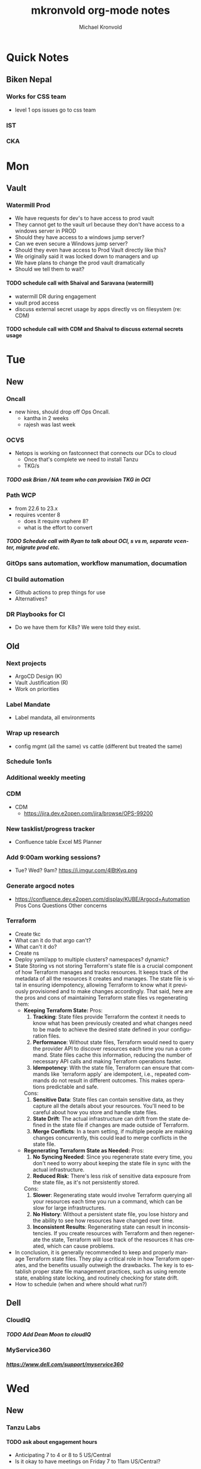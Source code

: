 #+BEGIN_OPTIONS
# Hey Emacs, this is a -*- org -*- file ...
#+TITLE: mkronvold org-mode notes
#+AUTHOR:    Michael Kronvold
#+EMAIL:     michael.kronvold@e2open.com
#+DESCRIPTION: Org mode Notes
#+KEYWORDS:  syntax, org, document
#+LANGUAGE:  en
#+STARTUP: overview indent
#+OPTIONS: H:5 num:nil toc:nil p:t
#+OPTIONS: d:("HEADER")
#+PROPERTY: header-args :eval never-export
#+TOC: ALT_TITLE:Index headlines 1 
# Adapted from https://dev.to/erickgnavar/auto-build-and-publish-emacs-org-configuration-as-a-website-2cl9
#+END_OPTIONS

* Quick Notes
** Biken Nepal
*** Works for CSS team
- level 1 ops issues go to css team
*** IST
*** CKA

* Mon
** Vault
*** Watermill Prod
   + We have requests for dev's to have access to prod vault
   + They cannot get to the vault url because they don't have access to a windows server in PROD 
   + Should they have access to a windows jump server? 
   + Can we even secure a Windows jump server? 
   + Should they even have access to Prod Vault directly like this? 
   + We originally said it was locked down to managers and up
   + We have plans to change the prod vault dramatically
   + Should we tell them to wait?
**** TODO schedule call with Shaival and Saravana (watermill)
    + watermill DR during engagement
    + vault prod access
    + discuss external secret usage by apps directly vs on filesystem (re: CDM)
**** TODO schedule call with CDM and Shaival to discuss external secrets usage
    



* Tue
** New
*** Oncall
+ new hires, should drop off Ops Oncall.
  + kantha in 2 weeks
  + rajesh was last week
*** OCVS
  + Netops is working on fastconnect that connects our DCs to cloud
    - Once that's complete we need to install Tanzu
    - TKG/s
***** TODO ask Brian / NA team who can provision TKG in OCI
*** Path WCP
+ from 22.6 to 23.x
+ requires vcenter 8
  - does it require vsphere 8?
  - what is the effort to convert
***** TODO Schedule call with Ryan to talk about OCI, s vs m, separate vcenter, migrate prod etc.
*** GitOps sans automation, workflow manumation, documation
*** CI build automation
  -  Github actions to prep things for use
  -  Alternatives?
*** DR Playbooks for CI
+ Do we have them for K8s?  We were told they exist.
** Old
*** Next projects
   - ArgoCD Design (K)
   - Vault Justification (R)
   - Work on priorities
*** Label Mandate
 + Label mandata, all environments
*** Wrap up research
   - config mgmt (all the same) vs cattle (different but treated the same)
*** Schedule 1on1s
*** Additional weekly meeting
*** CDM
  + CDM
   - https://jira.dev.e2open.com/jira/browse/OPS-99200
*** New tasklist/progress tracker
  - Confluence table
    Excel
    MS Planner
*** Add 9:00am working sessions?
  - Tue? Wed?
    9am?
    https://i.imgur.com/4lBtKyq.png
*** Generate argocd notes
  - https://confluence.dev.e2open.com/display/KUBE/Argocd+Automation
    Pros
    Cons
    Questions
    Other concerns
*** Terraform
    - Create tkc
    - What can it do that argo can't?
    - What can't it do?
    - Create ns
    - Deploy yaml/app to multiple clusters?  namespaces?  dynamic?
    - State
      Storing vs not storing
      Terraform's state file is a crucial component of how Terraform manages and tracks resources. It keeps track of the metadata of all the resources it creates and manages. The state file is vital in ensuring idempotency, allowing Terraform to know what it previously provisioned and to make changes accordingly.
      That said, here are the pros and cons of maintaining Terraform state files vs regenerating them:
      -  **Keeping Terraform State:**
          Pros:
            1. **Tracking**: State files provide Terraform the context it needs to know what has been previously created and what changes need to be made to achieve the desired state defined in your configuration files.
            2. **Performance**: Without state files, Terraform would need to query the provider API to discover resources each time you run a command. State files cache this information, reducing the number of necessary API calls and making Terraform operations faster.
            3. **Idempotency**: With the state file, Terraform can ensure that commands like `terraform apply` are idempotent, i.e., repeated commands do not result in different outcomes. This makes operations predictable and safe.
          Cons:
            1. **Sensitive Data**: State files can contain sensitive data, as they capture all the details about your resources. You'll need to be careful about how you store and handle state files.
            2. **State Drift**: The actual infrastructure can drift from the state defined in the state file if changes are made outside of Terraform.
            3. **Merge Conflicts**: In a team setting, if multiple people are making changes concurrently, this could lead to merge conflicts in the state file.
      -  **Regenerating Terraform State as Needed:**
          Pros:
            1. **No Syncing Needed**: Since you regenerate state every time, you don't need to worry about keeping the state file in sync with the actual infrastructure.
            2. **Reduced Risk**: There's less risk of sensitive data exposure from the state file, as it's not persistently stored.
          Cons:
            1. **Slower**: Regenerating state would involve Terraform querying all your resources each time you run a command, which can be slow for large infrastructures.
            2. **No History**: Without a persistent state file, you lose history and the ability to see how resources have changed over time.
            3. **Inconsistent Results**: Regenerating state can result in inconsistencies. If you create resources with Terraform and then regenerate the state, Terraform will lose track of the resources it has created, which can cause problems.
    - In conclusion, it is generally recommended to keep and properly manage Terraform state files. They play a critical role in how Terraform operates, and the benefits usually outweigh the drawbacks. The key is to establish proper state file management practices, such as using remote state, enabling state locking, and routinely checking for state drift.
    - How to schedule (when and where should what run?)



** Dell
*** CloudIQ
***** TODO Add Dean Moon to cloudIQ
*** MyService360
***** https://www.dell.com/support/myservice360
***** 
* Wed
** New
*** Tanzu Labs
**** TODO ask about engagement hours
  + Anticipating 7 to 4 or 8 to 5 US/Central
  + Is it okay to have meetings on Friday 7 to 11am US/Central?
*** Vault
**** TODO Any questions, followup from Monday
*** Training and expenses
+ What do we need
+ Take what you need, udemy, paid classes
+ Personal equipment
  - let me know what you need, we can expense things
*** Label mandate, all environments
**** TODO Followup from last week
**** Labelling VMs
  + VM (as seen from vSphere)
    - Node labels
      visible to K8s
      Configured in TMC via TF
    - Cloud label
      visible to vsphere and TMC
      Configured in TMC via TF
    - VSphere TAG
      Everytime a node is rebuilt or horizontal scaling creates/destroys a node the tagging is lost
      Tanzu creates node VMs, we don't have any control over tags
      - Find out what VMware recommends
      Might need to filter at the cloud insight level
  + Supervisors
  + control
  + workers
**** Labelling namespaces
  + Namespace
    - Application ns
      - Normal solution CI- labels applied via yaml
    - Tooling ns
      - Fixed labels for CI-department, etc.
*** PortWorks
  + start initial research
    - does it resolve some of the issues identified in dev
*** DR
**** What can k8s offer?
  + Self-healing
    - Reconcile current state to desired state
    - Requires GitOps
    - Rebuild pods, nodes, policies, load balancers, networks?
    - How far can each one go today
    - How far can each go if we make changes/improvements?
  + What can we offer today for DR?
    - For an application namespace?
    - For an entire tkc?
  + What do we want?
    - Vmotion for tkc's?
    - Replicate data and desired state and build on the fly during DR event?
      - What do we need to do this?
	- GitOps, GitOps tooling in DR location
	- Data replication in a declarative/code way
	- Shift to using Storage abstraction
**** Components of DR
  + Application
      - Services
      - DBs
  + Platform
      - TKG
	- TKC
	  - kNS
	  - k8s services
	    - ingress
	    - LB
	    - PV
	    - core DNS
	  - Hosting Tools
	    - Falco
	    - FluentBit
	    - Monitoring
	    - ArgoCD
	    - TF
  + Infrastructure
      - Network
	- Core/Access
	- NSX
	  - Egress network
	  - Ingress network
	- Load Balancer
      - Storage
	- NFS
	- SAN
      - Compute
	- vSphere
	- vCenter 
  + Deployment Tooling and Infra
      - source revision control
	- bitbucket / github
      - jump servers
      - argo
**** Responsibilities
  + Application
    - R&D
  + Platform
    - Ops
  + Infrastructure
    - Network
    - Storage
    - vCenter
  + Deployment Tooling and Infra
    - git / bitbucket
      -  where?
    - jump servers
      -  where?
    - argo
**** What to do
  + Everything on here needs:
    + Prototype
      - Design doc
    + Reviews
      - Arch review
	- Is there a design doc or links to vendor design documents?
	- Are there clearly stated goals and does it meet these?
	- Is there already something else in the enterprise that can do something similar?
      - DevOps review
      - NetOps review
      - SecOps review
      - Insight review
      - Ops/SRE review
	+ This should be comprehensive, every component should be evaluated:
	  - When it fails what is impacted?
	    - If nothing is impacted, how long can we remain in this state before there is an impact?
	  - When it fails does it automatically recover?
	  - How long does it take to recover on its own?
	  - When it doesn't recover on its own, what can we do to help it recover?
	  - Based on how long DR failover takes, how long can we try to manually recover before we need to start DR?
    + Ops Docs
      - Ops Setup and Deployment Guide
      - Ops Access Guide
      - Ops Backup and Recovery documentation
      - Ops DR Runbook for this componenty
    + End-User Guides
      - Tooling, scripts, deployment yamls, dashboards
      - User Access Guide
      - Non-User Access Guide
*** Misc
**** DONE ask about stippen
  + how do they get it approved?
  + how do they know they got it?
** Old



* Thu
** New
*** Tanzu Labs
** Old



* Fri
**** TODO END OF WEEK TASKLIST CLEANUP
** New
*** 6/30/23
**** Oncall Allowance
+ who approves this
  - If it's tim, he needs to continue approving this, Kantha and Rajesh are permanently on tier 3 oncall support
  - if it's HY, David or I need to take over approving it
**** Kantha Salary adjustment/correction
+ He's looking for a commitment and date
  - he was promissed this by someone, somewhere...
*** 6/23/23
**** E2net update
**** Portworks
**** OCVS
    - TKG/s vs m
      - Should be the same everywhere since it impacts how we do support and LCM 
      - M uses more hardware
**** DR
    - Should all DR for NA be to DE2 for now?
***** TODO Make DR list?
    + Steps to DR
    + Who does what
    + Components of Platform that need DR
**** Hashicorp purchase Justification
    + Pros:
      1) Vendor assistance in finding RCAs and with implementations.
      2) Reduced management
      3) Scalable across the entire enterprise 
      4) Centralized UI to manage each environment
      5) GDPR Filtered Secret Replication across international boundaries
      6) Onsite HA Clustering and offsite Disaster Recovery
      7) Namespace segregation
	 - prod, stg and dev all in the same Vault
	 - Can also be used for application or customer isolation
      8) Enterprise Vault provides analytics tools to track usage patterns
	 - how many apps use secrets directly vs injected at deploy time?
	 - how many consume them using the most secure methods?
	 - how many ... using the least secure?
	 - generate compliance audits
    + Cons:   
      1) Initial cost
	 - contract based on # of DC's and # of "users = applications"
	 - hardware for HA clustering and DR
      2) Ongoing cost
	 - True up based on increases to # of DC's and # of "users = applications"
	 - don't expect a lot of cluster growth but application usage patterns could increase user count dramatically
	 - somewhat unpredictable future cost increases
** Old
*** 5/18/23
**** People
  + Equity 100 vs 130%
   -  currently receiving on call allowance for weekends
   -  Ask HR if there is a shift bonus for 2nd shift on call
   -  This isn't considered part of their base pay for bonus/equity incentives?
   -  This won't continue post DCO to DCE transition
   -  Correction for that.
   -  Correction for change of role
   -  Correction for Kantha
  + Change of working hours to 2nd shift MYT 3pm -11pm
  + ayyappan interested in more k8s work, possibly applying for engineering team.
  + Most kOps tasks are done by Jeyson in NA including major upgrade projects.
  + Most kOps tasks done by Ayyappan and Ming in APAC
  + Ming should take a larger role in kOps
**** Places
  + e2prod fr8, rubrik for backups of trident
   - fra-stg/prod snapmirror DR to paris (ontap appliance)
   - Where can they test this?
  + How did the VMware offsite go?
  + Need a vSphere Team/Architect/Lead/Owner
**** Things
  + Ops will be migrating dev k8s backups from affcluster 1 (no nbu license) to 2 (yes nbu license)
  + Vrni licensing to troubleshoot nsx issue
  + licensing portal access for k & r
  + Ming reinitialized a tanzu node which had clock skew.
   - Need a monitor for this


*** 6/8/23
  + E2net update
  + Cleanup of unused tkc's
   - 3 more scheduled to remove, waiting on confirmation
  + Cloudy/Jira
   - Devops might have time in 2-3 weeks
   - Scheduling call to get all requirements defined ahead of time
  + OCVS load balancer / AVI
   - This will probably require several detailed sessions up to a full workshop with vmware
   - self-healing software-defined elastic application delivery fabric, that just so happens to provide load balancing features. WAF, appalytics, deals with ip pooling issues
  + Netapp Cloud Insights
   - Have Joel work with Adam on setup and implementation
   - Tim, HY, Joel, You and I should make a list of what we want out of it.  Brainstorm, fancy notetaking.
  + NSX-T updates
   - deployed in dev
   - No issues observed so far.  It can take a while to show symptoms.
   - scheduled for staging this weekend
   - More better.
  + DR
   - What can k8s offer for DR?
   - What should we?
  + Portworx
  + Vault


  
* Attention
** Clock Skew
*** Ming reinitialized a tanzu node which had a clock skew.
Need a monitor for this
** ssh jump pod
create an ssh jump server pod
inject secrets(pubkeys) from vault
start sshd
sleep for an hour
pod terminates
create terraform to deploy an ssh pod
** Capacity Analysis
*** R&D and E2open Accoount / E2Customer do not exist in cloudy so they shouldn't be created
*** Separate Staging from Dev
*** Weighted Score for each DC
performace
capacity
obsolescence

risk
trending
comfort

maybe compare to last year?
***
capacity analysis
hot spots
prescribed actions
** Network Performance
VM's consolidated hardware and exposed resource contention in the network and storage areas.
k8s consolidation is another order of magnitude and further stresses network and storage.
e2open's network is 1gig and 10gig and NAS storage shares that. additionally, our SAN is 8 and 16gig fiber.
most vendors are recommending dual 25G per esx host minimum and quad 100G between clusters for kubernetes
*** Collect some articles
*** make a monitoring procedure
** Tanzu Design Doc
Tanzu Design Doc

complete overarching doc
components will go towards this doc
general k8s architecture

talbot meeting to decide what belongs in that doc
** Request for cluster admin
Does this app team have their own DevOps team and/or Deployment tool?
If they do, we can give them their own cluster to build and run. We are not responsible for anything inside the cluster other than providing required policies and daemon sets (falco, fluentbit, need list).
What about namespace admin?
** Port Rollover Problem
port roll over problem (1 egress IP) mostly a windows problem, worse for nfs?
** Zabbis DR
*** ask R&D to propose zabbis DR timeline
** E2net Migration
 + B2bc
   - Cisco
     Staging on 5/22 had some issues, rescheduling that update
     r&d looking into the issue
     Production deploy still tentatively scheduled for August
   -  Non-cisco
     Last email was a followup after the meeting we all had with Peter on 5/10.
     I have nothing since… which leads me to believe they used the b2bc list and the sftp doc instead of the b2b docs from the 5/10 email and meeting.
 + Sftp-e2net


 + Sftp-non-e2net
   - Email Crafted
   - List curated
     addressees pending
** FR8/OCVS
+ fr8
- long term dc in europe
- doesn't have DR
+ paris
- SDDC on public OCI cloud
+ poc/testing completed
- ontap replication
- vsphere replication
+ Network transport questions
- overlay transport zones
** JIRA/Cloudy requests for k8s
+ jira requests/cloudy
- new/existing kns/tkc
** Plans for FR4
plan for fr4?

old network, 100mbit
old ibm hardware, out of support, parts
esx 6.5 and 6.7 hosts can't be upgraded, out of support, many security issues.
esx 5.5 hosts can only run stand alone, can't join vcenter, are these even in inventory anywhere?
claim is that customer needs these 24/7 and their contract says we can't do any maintenance???
is this contract even worth continuing?
** Plans for Naperville
** Plans for vxRail
** Plans for DevTools



* Archive
** Rubrik
 + K8s Agent to CentralDM private tunnel port 8011
   Agents are on google container registry (internet)
   Rubrik nodes need inet access
   Requires version 8.0.3 or 8.1.1
   To use with trident csi requires kubernetes external snapshotter
   Netapp external-snapshotter on github
** Dell server roadmap
Intel Xeon Gold 6348 @ 2.60GHz
ddr4 3600

replace with gold 5420+ @ 2.0Ghz
ddr5 4800
** Elastic Search
ES for CI
in dev
need hardware
build, test, break, runbook
** Vault
  + Proposal
    - 4 prod, 4 non-prod, gold support, 50 users
      - Includes cobra training
    7 weeks 1 hour per week, unlimited attendees
      - Paid training/certification
    3 days, 10k for 5 people
      - Cost
    MSRP $451,440 for 3 years paid annually
        Discounted $293,436 by July 28th
        True up happens at end of 3 years
        Does this mean you can grow wildly and then shrink just before renewal?
    - Gold support
      4 support specialists assigned to our account
      1 CSM assigned to our account
      Meet monthly, KB's, Tickets, etc.
    - Procurement
      - AWS Marketplace
    EDP -> draw down from your commit
    Terms based on AWS Terms
      - Signed Order with or without PO
    Net 30/45 based on PO
  + Cluster size stays small until 100 clients PER cluster or 400 clients for 4 clusters before it shifts to medium for the purposes of licensing
  + Client license consumption
    When the service-account is mapped to a path in vault, it is considered active.
    If we never map it to a path, it is not active and not used.
    We can precreate the KV paths, and the s-a but not assign it and we don't have to pay for them now.
  + Prod or Non-Prod Staging
    An interesting discussion came up about whether Staging was prod or non-prod when it came to vault.
    Staging has a spotty history at e2open and has been used for everything from development to prototyping to QA to deployment testing/proofing to data quality assurance (with customer data!!) to modelling to light production use (like pre-sales demos).
    Limiting the focus right now to provisioning and deployment needs (so, Digital AI, Tanzu, K8s, Terraform?) and our intent to buy enterprise vault by limiting the scope to "use tool X to pull secret from vault, inject in payload and deploy"....
    How can we answer the question, what kind of secrets does staging need?
    Time allowing, we can continue with Dave's plans to build a central tool to manage secrets in the vault, which will reduce the license requirements for human clients greatly.  What will this need, how does KPE avoid making this more difficult for Dave's development efforts.
    - Dev
    - Test
    - Uat (customers test changes to applications before accepting them for production use)
    - Staging
    - Pre-prod (includes customer data and customer access)
    - Prod
    - Prime = prod, used by all production applications/deployments
    - Beta = staging, used by all non-prod
    - Alpha = dev, used by platform engineers, people who are changing
  + Vault Tool
    Allows users to declare what they need for their application in a structured way ala pd
    Database passwords, secrets, tokens go here…
    May use vault for entire pd-style config store
    Will use one service account per environment?
    Known structured method to create, known structured method to consume
    - This is somewhat contradictory to the cloud like approach shaival prescribed
      My application consumes vault as a service
      Request a "space"
      Use it however my app wants to use it
    - Need to review our vault provisioning/onboarding and stop creating empty stores
      Each has a unique service-account/user
      Will continue Thursday
  + Does the creation of a user trigger licensing or does USE by a user trigger it?
    YES (hashi)
** CloudHealth
  + install on each cluster
    export CHT_API_TOKEN=7eb7c32fa68fc108ac7ad934a28ceaa2f76e892aa2accb35
    export CHT_CLUSTER_NAME=${clustername}
    export CHT_NAMESPACE=${namespace}
    helm repo add cloudhealth https://cloudheatth.github.io/helm/
    helm install cloudhealth-collector -n $CHT_NAMESPACE --set apiToken=$CHT_API_TOKEN,clusterName=$CHT_CLUSTER_NAME cloudhealth/cloudhealth-collector
  + to upgrade
    helm upgrade cloudhealth-collector cloudhealth/cloudhealth-collector
  + to uninstall
    helm uninstall cloudhealth-collector
    helm repo remove cloudhealth
  + should label these
    --set customLabels={}
  + more info
    https://github.com/CloudHealth/helm
    https://i.imgur.com/7O37MY6.png
** Incident Manager
Unified Incident Management Process
e2pr in april
need more incident managers
does not need specific knowledge of application
will get training for responsibilities
does not need to be technical but might benefit
coordination
communication
guide technical team
provide pressure and guide rails
only during office hours
currently 5 in US
9 in APAC
7 in EMEA
** Naming Conventions
 + Discuss naming conventions
   - DCOps
     DC
     vCenter <- vmware cluster
     vSphere namespace -> egress IP
     TKG
     - WCP
     - Worker nodes -> esx hosts
   -  DCEng
     TKC <-- consumes resources
     NS
     Deployments
     Special
     - SA = Service accounts
     - RB = role bindings
     - Secrets
 + ArgoCD Demo
    How to arrange "tiles"
        1 tile per DC-Environment for all clusters (wcp level)
            Example:
            CH3-PROD
                Ch3-prod-Cluster1.yaml
                Ch3-prod-Cluster2.yaml
                Ch3-prod-Cluster3.yaml
            SJC-PROD
                Prod-sjc-Cluster4.yaml
                Prod-sjc-Cluster5.yaml
            FR8-PROD
                Cluster6.yaml
                Cluster7.yaml
                Cluster8.yaml
            FR8-STG
                Cluster9.yaml
                Cluster10.yaml
            SV1-DEV
                dev-ci.yaml <--- tkc
                pepsi-lds.yaml
                e2dev-tanzu-rdm.yaml
        1 tile per cluster for everything inside
            Example:
            Ch3-prod-Cluster1
                Cluster1-sys.yaml
                Cluster1-sys-Rb.yaml
                Cluster1-sys-Sa.yaml
                Cluster1-sys-OPA.yaml
                Cluster1-sys-falco.yaml
                Cluster1-sys-fluntbit.yaml
                Cluster1-Ns1.yaml
                Cluster1-Ns1-Rb.yaml
                Cluster1-Ns1-Sa.yaml
                Cluster1-Ns1-Psp.yaml
                Cluster1-Ns1-App3.yaml
                Cluster1-Ns2.yaml
                Cluster1-Ns2-Rb.yaml
                Cluster1-Ns2-Sa.yaml
                Cluster1-Ns2-Psp.yaml
                Cluster1-Ns2-App4.yaml
 + CI windows are by physical region
 + Daytime work hours are by region
 + Cluster types:
   Multi-tenant
   - E2proxy
     …-e2proxy.yaml
   - CL
     …-cl1.yaml
     …-cl2.yaml
   - CDM
     Ch3-prod-cdm1.yaml
     Ch3-prod--cdm2.yaml
     Ch3-prod--cdm3.yaml
   Single-tenant (1 namespace per tenant)
   - DX
     …-dx10.yaml
     …-dx2.yaml
     …-dx.yaml
     …-dx1.yaml
     …-dx2.yaml
     …-dx3.yaml
     …-dx.yaml  <-- prime
   - xDS
   Common
   - Ci         < ci that belongs to ci
   - Cops       < ci that belongs to ops
   - E2proxy    < ci that needs its own dmz
 + Should we use - to separate dc-env-cluster
   Can't use _ in tkc or vns names
 + examples
   e2dev-tanzu-dcops        <-- don't do this.  These are test clusters
   e2dev-tanzu-dcops-2023   <-- don't do this.  These are test clusters
   e2dev-tanzu-project-name <-- don't do this.  These are test clusters
   e2dev-tanzu-vault        <-- this is a test, this belongs in cops
   e2open-test              <-- don't do this.  These are test clusters
   tanzu-workshop           <-- don't do this.  These are test cluster
p   Default                  <-- system created cluster
** CD vs Config Management
  + Define CM
    - Same thing in multiple places
      I.e. same config settings across multiple clusters
      Same tools installed in multiple clusters with cluster specific options
  + Assumption
    - Argo doesn't do config management
      Uses kustomize to adapt yaml on the fly, can't handle mutiple clusters with the same yaml without injecting env variables or other tkc specific data.
      This could be solved by running a CI build whenever the yaml is checked in to inject values rather than at run time
** CodeFresh
*** TF
  + Terraform requires lock management to prevent multiple tf's from trying to make changes at the same time.  The infra to do this is 3rd party (Atlantis) and untested.   Definitely complex.
  + Actual state is not stored in git, only "Expected" state
  + tf is good for things that don't change much, like the initial cluster creation, onboarding to tmc, installation of core cluster objects.
*** Argo
  + for everything else?
*** Tunnelling
  + Using a tunnel/mesh to communicate between CD components, git, argo, image repos, artifactory, jump servers.
    Codefresh has a TLS based one that uses 443, expects 443 open to everywhere, public cloud based.
    Tailscale-WireGuard
*** TMC
  + To apply OPA to entire cluster rather than using tf or argo
*** Tigris
  + Nosql key/value store
    https://github.com/tigrisdata/tigris
*** Monitoring and health
  + argocd_app_info
    https://argo-cd.readthedocs.io/enn/stable/operator-manual/health
    https://github.com/argoproj/gitops-engine/blob/master/pkg/health/health.go#L24
    https://github.com/argoproj/argo-cd/blob/master/ui/src/app/shared/models.ts#L301
  + health_status
    https://argo-cd.readthedocs.io/en/stable/operator-manual/metrics
  + sync_status
    https://argo-cd.readthedocs.io/en/stable/operator-manual/metric
*** Codefresh conclusions
  + https://i.imgur.com/TISi4wq.png
  + coupon / class
    https://i.imgur.com/LXRwm4Q.png


  
